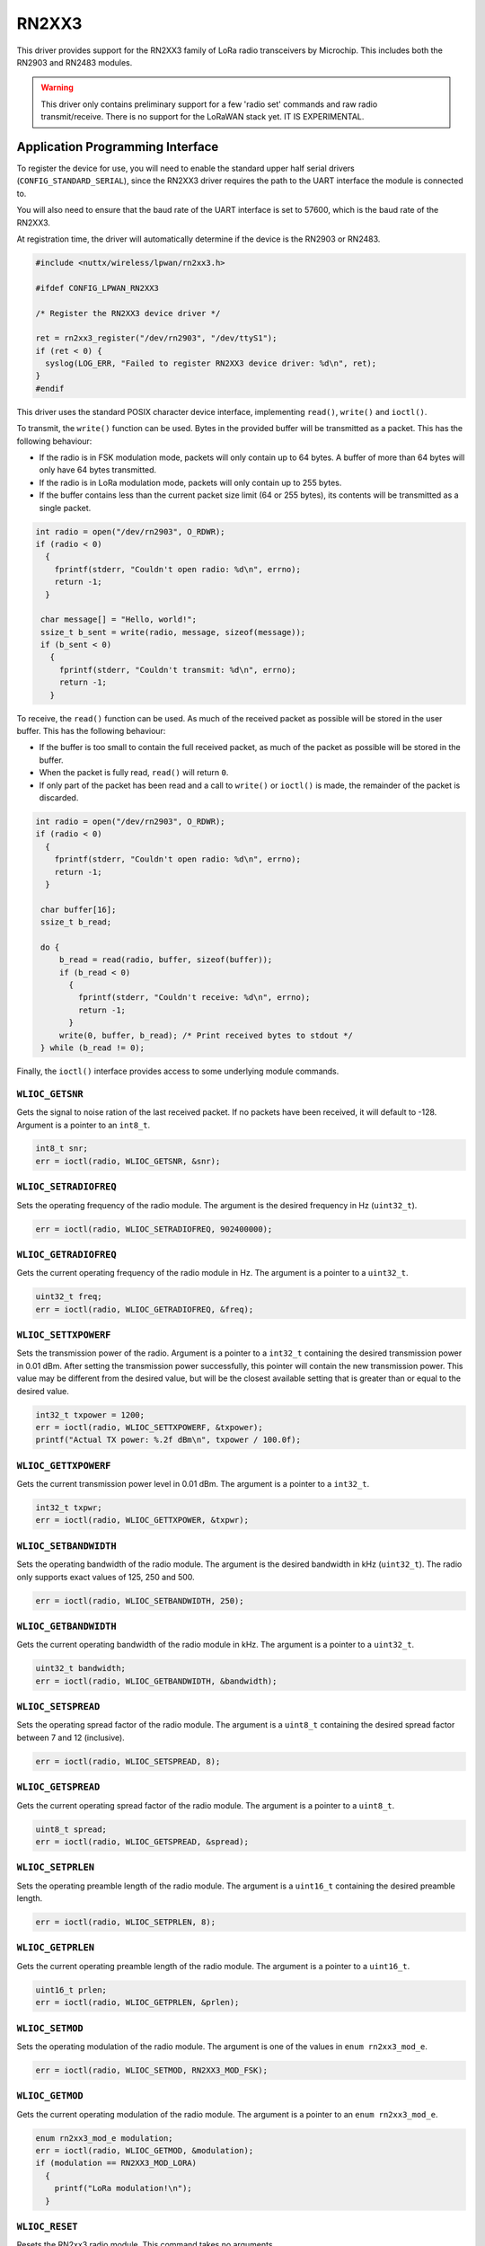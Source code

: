 ======
RN2XX3
======

This driver provides support for the RN2XX3 family of LoRa radio transceivers by
Microchip. This includes both the RN2903 and RN2483 modules.

.. warning::
   This driver only contains preliminary support for a few 'radio set' commands
   and raw radio transmit/receive. There is no support for the LoRaWAN stack
   yet. IT IS EXPERIMENTAL.

Application Programming Interface
=================================

To register the device for use, you will need to enable the standard upper half
serial drivers (``CONFIG_STANDARD_SERIAL``), since the RN2XX3 driver requires
the path to the UART interface the module is connected to.

You will also need to ensure that the baud rate of the UART interface is set to
57600, which is the baud rate of the RN2XX3.

At registration time, the driver will automatically determine if the device is
the RN2903 or RN2483.

.. code-block:: c

   #include <nuttx/wireless/lpwan/rn2xx3.h>

   #ifdef CONFIG_LPWAN_RN2XX3

   /* Register the RN2XX3 device driver */

   ret = rn2xx3_register("/dev/rn2903", "/dev/ttyS1");
   if (ret < 0) {
     syslog(LOG_ERR, "Failed to register RN2XX3 device driver: %d\n", ret);
   }
   #endif

This driver uses the standard POSIX character device interface, implementing
``read()``, ``write()`` and ``ioctl()``.

To transmit, the ``write()`` function can be used. Bytes in the provided buffer
will be transmitted as a packet. This has the following behaviour:

* If the radio is in FSK modulation mode, packets will only contain up to 64
  bytes. A buffer of more than 64 bytes will only have 64 bytes transmitted.
* If the radio is in LoRa modulation mode, packets will only contain up to 255
  bytes.
* If the buffer contains less than the current packet size limit (64 or 255
  bytes), its contents will be transmitted as a single packet.

.. code-block:: c

   int radio = open("/dev/rn2903", O_RDWR);
   if (radio < 0)
     {
       fprintf(stderr, "Couldn't open radio: %d\n", errno);
       return -1;
     }

    char message[] = "Hello, world!";
    ssize_t b_sent = write(radio, message, sizeof(message));
    if (b_sent < 0)
      {
        fprintf(stderr, "Couldn't transmit: %d\n", errno);
        return -1;
      }

To receive, the ``read()`` function can be used. As much of the received packet
as possible will be stored in the user buffer. This has the following behaviour:

* If the buffer is too small to contain the full received packet, as much of the
  packet as possible will be stored in the buffer.
* When the packet is fully read, ``read()`` will return ``0``.
* If only part of the packet has been read and a call to ``write()`` or
  ``ioctl()`` is made, the remainder of the packet is discarded.

.. code-block:: c

   int radio = open("/dev/rn2903", O_RDWR);
   if (radio < 0)
     {
       fprintf(stderr, "Couldn't open radio: %d\n", errno);
       return -1;
     }

    char buffer[16];
    ssize_t b_read;

    do {
        b_read = read(radio, buffer, sizeof(buffer));
        if (b_read < 0)
          {
            fprintf(stderr, "Couldn't receive: %d\n", errno);
            return -1;
          }
        write(0, buffer, b_read); /* Print received bytes to stdout */
    } while (b_read != 0);

Finally, the ``ioctl()`` interface provides access to some underlying module
commands.

``WLIOC_GETSNR``
----------------

Gets the signal to noise ration of the last received packet. If no packets have
been received, it will default to -128. Argument is a pointer to an ``int8_t``.

.. code-block:: c

   int8_t snr;
   err = ioctl(radio, WLIOC_GETSNR, &snr);

``WLIOC_SETRADIOFREQ``
----------------------

Sets the operating frequency of the radio module. The argument is the desired
frequency in Hz (``uint32_t``).

.. code-block:: c

   err = ioctl(radio, WLIOC_SETRADIOFREQ, 902400000);

``WLIOC_GETRADIOFREQ``
----------------------

Gets the current operating frequency of the radio module in Hz. The argument is
a pointer to a ``uint32_t``.

.. code-block:: c

   uint32_t freq;
   err = ioctl(radio, WLIOC_GETRADIOFREQ, &freq);

``WLIOC_SETTXPOWERF``
---------------------

Sets the transmission power of the radio. Argument is a pointer to a ``int32_t``
containing the desired transmission power in 0.01 dBm. After setting the
transmission power successfully, this pointer will contain the new transmission
power. This value may be different from the desired value, but will be the
closest available setting that is greater than or equal to the desired value.

.. code-block:: c

  int32_t txpower = 1200;
  err = ioctl(radio, WLIOC_SETTXPOWERF, &txpower);
  printf("Actual TX power: %.2f dBm\n", txpower / 100.0f);

``WLIOC_GETTXPOWERF``
---------------------

Gets the current transmission power level in 0.01 dBm. The argument is a pointer
to a ``int32_t``.

.. code-block:: c

   int32_t txpwr;
   err = ioctl(radio, WLIOC_GETTXPOWER, &txpwr);

``WLIOC_SETBANDWIDTH``
----------------------

Sets the operating bandwidth of the radio module. The argument is the desired
bandwidth in kHz (``uint32_t``). The radio only supports exact values of 125,
250 and 500.

.. code-block:: c

   err = ioctl(radio, WLIOC_SETBANDWIDTH, 250);

``WLIOC_GETBANDWIDTH``
----------------------

Gets the current operating bandwidth of the radio module in kHz. The argument is
a pointer to a ``uint32_t``.

.. code-block:: c

   uint32_t bandwidth;
   err = ioctl(radio, WLIOC_GETBANDWIDTH, &bandwidth);

``WLIOC_SETSPREAD``
----------------------

Sets the operating spread factor of the radio module. The argument is a
``uint8_t`` containing the desired spread factor between 7 and 12 (inclusive).

.. code-block:: c

   err = ioctl(radio, WLIOC_SETSPREAD, 8);

``WLIOC_GETSPREAD``
----------------------

Gets the current operating spread factor of the radio module. The argument is a
pointer to a ``uint8_t``.

.. code-block:: c

   uint8_t spread;
   err = ioctl(radio, WLIOC_GETSPREAD, &spread);

``WLIOC_SETPRLEN``
----------------------

Sets the operating preamble length of the radio module. The argument is a
``uint16_t`` containing the desired preamble length.

.. code-block:: c

   err = ioctl(radio, WLIOC_SETPRLEN, 8);

``WLIOC_GETPRLEN``
----------------------

Gets the current operating preamble length of the radio module. The argument is
a pointer to a ``uint16_t``.

.. code-block:: c

  uint16_t prlen;
  err = ioctl(radio, WLIOC_GETPRLEN, &prlen);

``WLIOC_SETMOD``
----------------------

Sets the operating modulation of the radio module. The argument is one of the
values in ``enum rn2xx3_mod_e``.

.. code-block:: c

   err = ioctl(radio, WLIOC_SETMOD, RN2XX3_MOD_FSK);

``WLIOC_GETMOD``
----------------------

Gets the current operating modulation of the radio module. The argument is a
pointer to an ``enum rn2xx3_mod_e``.

.. code-block:: c

   enum rn2xx3_mod_e modulation;
   err = ioctl(radio, WLIOC_GETMOD, &modulation);
   if (modulation == RN2XX3_MOD_LORA)
     {
       printf("LoRa modulation!\n");
     }

``WLIOC_RESET``
---------------

Resets the RN2xx3 radio module. This command takes no arguments.

.. code-block:: c

   err = ioctl(radio, WLIOC_RESET, 0);

``WLIOC_SETSYNC``
-----------------

Sets the sync word parameter of the RN2xx3 module. The argument is a pointer to
a ``uint64_t``. Please note that when operating using FSK modulation, the sync
word can be a full 8 bytes (64 bits), but LoRa modulation only accepts a single
byte sync word.

.. code-block:: c

   /* Radio in FSK mode prior to this call */

   uint64_t syncword = 0xdeadbeefdeadbeef;
   err = ioctl(radio, WLIOC_SETSYNC, &syncword);

``WLIOC_GETSYNC``
-----------------

Gets the sync word parameter of the RN2xx3 module. The argument is a pointer to
a ``uint64_t``.

.. code-block:: c

   uint64_t syncword;
   err = ioctl(radio, WLIOC_GETSYNC, &syncword);

``WLIOC_SETBITRATE``
--------------------

Sets the bit rate of the RN2xx3 module. The argument is a ``uint32_t``. The
bit rate only applies to the module when it is in FSK modulation mode, and it
must be between 1 - 300000.

.. code-block:: c

   /* Radio in FSK mode prior to this call */

   err = ioctl(radio, WLIOC_SETBITRATE, 300000);

``WLIOC_GETBITRATE``
--------------------

Gets the configured bit rate of the RN2xx3 module. The argument is a pointer to
a ``uint32_t``.

.. code-block:: c

   uint32_t bitrate;
   err = ioctl(radio, WLIOC_GETBITRATE, &bitrate);

``WLIOC_IQIEN``
---------------

Enables the invert IQ functionality of the module. The argument is boolean of
either true (non-zero) or false (zero).

.. code-block:: c

   /* Enables IQI */

   err = ioctl(radio, WLIOC_IQIEN, 1);

``WLIOC_CRCEN``
---------------

Enables adding a CRC header to packets. The argument is a boolean of either true
(non-zero) or false (zero).

.. code-block:: c

   /* Enables CRC */

   err = ioctl(radio, WLIOC_CRCEN, 1);

``WLIOC_SETCODERATE``
---------------------

Sets the coding rate of the RN2xx3 module. The argument is one of the values in
``enum rn2xx3_cr_e``.

.. code-block:: c

   /* Sets 4/7 coding rate */

   err = ioctl(radio, WLIOC_SETCODERATE, RN2XX3_CR_4_7);

``WLIOC_GETCODERATE``
---------------------

Gets the currently configured coding rate of the RN2xx3 module. The argument is
a pointer to an ``enum rn2xx3_cr_e``.

.. code-block:: c

   enum rn2xx3_cr_e coderate;
   err = ioctl(radio, WLIOC_GETCODERATE, &coderate);
